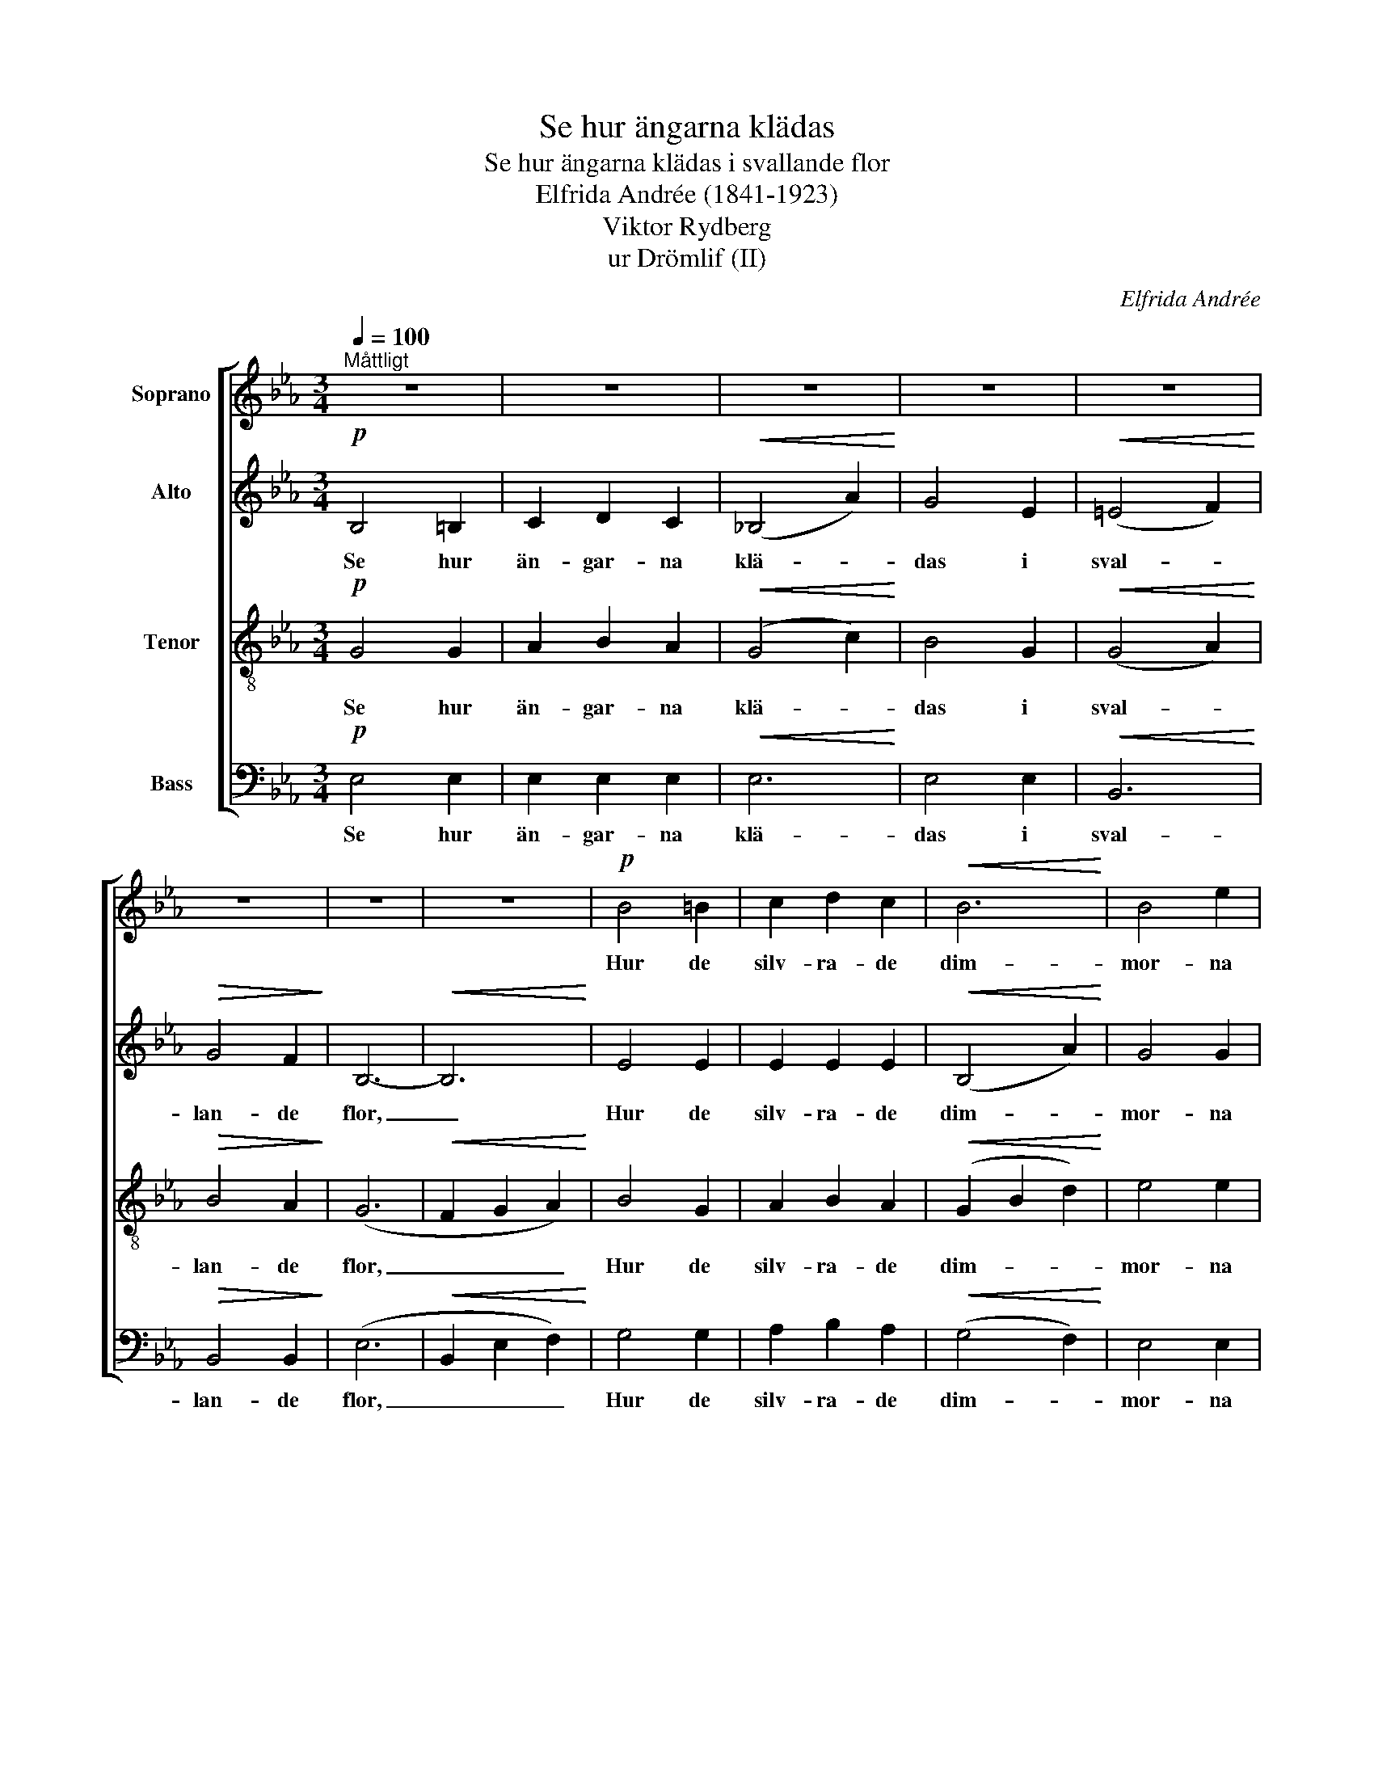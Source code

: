 X:1
T:Se hur ängarna klädas
T:Se hur ängarna klädas i svallande flor
T:Elfrida Andrée (1841-1923)
T:Viktor Rydberg
T:ur Drömlif (II)
C:Elfrida Andrée
Z:Viktor Rydberg
%%score [ 1 2 ( 3 4 ) ( 5 6 ) ]
L:1/8
Q:1/4=100
M:3/4
K:Eb
V:1 treble nm="Soprano"
V:2 treble nm="Alto"
V:3 treble-8 nm="Tenor"
V:4 treble-8 
V:5 bass nm="Bass"
V:6 bass 
V:1
"^Måttligt" z6 | z6 | z6 | z6 | z6 | z6 | z6 | z6 |!p! B4 =B2 | c2 d2 c2 |!<(! B6!<)! | B4 e2 | %12
w: ||||||||Hur de|silv- ra- de|dim-|mor- na|
 (=e4 f2) | g4 f2 |!>(! e6- | e2!>)! z2!pp! G G | G2 z2 G G | G4 G G |!>(! c2 c2 c2!>)! | G4 G G | %20
w: skri- *|da för-|bi!|_ O, så|lyss och för-|nim då den|vis- kan- de|kor u- tav|
 G2 G2 F2 | =E2 c2 z _E | A2 B2 z A | G2 z2 G G | G4 G G | G2 G3 G | !>!c2 !>!c2 !>!c2 | G4 G G | %28
w: ti- der- nas|an- dar, som|svä- var där-|i! Och du|kän- ner en|var- sel i|bä- van- de|bröst av de|
"^cresc." G2 G2 G2 | =E2 c2 _E2 | A2 B3 A |"^rit." A6 |"^a tempo" G4 G2 | A2 B2 A2 | (G4 c2) | %35
w: djup- sta, som|sek- ler- nas|hjär- ta för-|nam,|vad av|ve och av|ma- *|
 B4 G2 | B6 | B4 B2 |!>(! B6- | B4!>)! B B | B6 | B4 =B2 | c6 | c4 _c2 |!<(! B6!<)! | B4 B2 | %46
w: nan- de|all-|var och|tröst,|_ som har|sprun-|git ur|si-|a- re-|har-|por- na|
!>(! B6- | B2!>)! z2 z2 |] %48
w: fram.|_|
V:2
!p! B,4 =B,2 | C2 D2 C2 |!<(! (_B,4 A2)!<)! | G4 E2 |!<(! (=E4 F2)!<)! |!>(! G4 F2!>)! | B,6- | %7
w: Se hur|än- gar- na|klä- *|das i|sval- *|lan- de|flor,|
!<(! B,6!<)! | E4 E2 | E2 E2 E2 |!<(! (B,4 A2)!<)! | G4 G2 | A6 | A4 A2 |!>(! G6- | %15
w: _|Hur de|silv- ra- de|dim- *|mor- na|skri-|da för-|bi!|
 G2!>)! z2!pp! G G | G2 z2 E C | D4 G G |!>(! A2 A2 A2!>)! | G4 G G | C2 C2 C2 | C2 =E2 z C | %22
w: _ O, så|lyss och för-|nim då den|vis- kan- de|kor u- tav|ti- der- nas|an- dar, som|
 _E2 E2 z E | D2 z2 G G | G4 E C | D2 D3 G | !>!A2 !>!A2 !>!A2 | G4 G G |"^cresc." C2 C2 C2 | %29
w: svä- var där-|i! Och du|kän- ner en|var- sel i|bä- van- de|bröst av de|djup- sta, som|
 C2 =E2 C2 | _E2 E3 E | (E4 D2) | B,4 B,2 | _C2 _D2 C2 | (B,4 A2) | G4 E2 | (=E4 F2) | G4 G2 | %38
w: sek- ler- nas|hjär- ta för-|nam, _|vad av|ve och av|ma- *|nan- de|all- *|var och|
!>(! (E4 D2 | C2 B,2)!>)! A A | G6 | G4 G2 | (A4 =E2) | F4 F2 |!<(! B6!<)! | D4 D2 |!>(! E6- | %47
w: tröst, _|_ _ som har|sprun-|git ur|si- *|a- re-|har-|por- na|fram.|
 E2!>)! z2 z2 |] %48
w: _|
V:3
!p! G4 G2 | A2 B2 A2 |!<(! (G4 c2)!<)! | B4 G2 |!<(! (G4 A2)!<)! |!>(! B4 A2!>)! | (G6 | %7
w: Se hur|än- gar- na|klä- *|das i|sval- *|lan- de|flor,|
!<(! F2 G2 A2)!<)! | B4 G2 | A2 B2 A2 |!<(! (G2 B2 d2)!<)! | e4 e2 | d6 | c4 d2 |!>(! B6- | %15
w: _ _ _|Hur de|silv- ra- de|dim- * *|mor- na|skri-|da för-|bi!|
 B2!>)! z2!pp! G G | G2 z2 c =A | =B4 G G |!>(! d2 d2 d2!>)! | G4 G G | A2 A2 A2 | G2 G2 z G | %22
w: _ O, så|lyss och för-|nim då den|vis- kan- de|kor u- tav|ti- der- nas|an- dar, som|
 c2 c2 z c | =B2 z2 G G | G4 c =A | =B2 B3 G | !>!d2 !>!d2 !>!d2 | G4 G G |"^cresc." A2 A2 A2 | %29
w: svä- var där-|i! Och du|kän- ner en|var- sel i|bä- van- de|bröst av de|djup- sta, som|
 G2 G2 G2 | c2 c3 c | (c2 _c2 B2) | B4 B2 | _c2 _d2 c2 | (B4 =c=d) | e4 B2 | (G4 A2) | B4 B2 | %38
w: sek- ler- nas|hjär- ta för-|nam, _ _|vad av|ve och av|ma- * *|nan- de|all- *|var och|
!>(! (B4 A2 | G2 F2)!>)! d d | (B4 e2) | _d4 d2 | (c4 g2) | f4 e2 |!<(! (d2 =e2 f2)!<)! | g4 f2 | %46
w: tröst, _|_ _ som har|sprun- *|git ur|si- *|a- re-|har- * *|por- na|
!>(! e6- | e2!>)! z2 z2 |] %48
w: fram.|_|
V:4
 x6 | x6 | x6 | x6 | x6 | x6 | x6 | x6 | x6 | x6 | x6 | x6 | x6 | x6 | x6 | x6 | x6 | x6 | x6 | %19
 x6 | x6 | x6 | x6 | x6 | x6 | x6 | x6 | x6 | x6 | x6 | x6 | x6 | x6 | x6 | x6 | x6 | x6 | x6 | %38
 x6 | x6 | x6 | x6 | x6 | c4 A2 | B6 | B4 A2 | G6- | G2 x4 |] %48
V:5
!p! E,4 E,2 | E,2 E,2 E,2 |!<(! E,6!<)! | E,4 E,2 |!<(! B,,6!<)! |!>(! B,,4 B,,2!>)! | (E,6 | %7
w: Se hur|än- gar- na|klä-|das i|sval-|lan- de|flor,|
!<(! B,,2 E,2 F,2)!<)! | G,4 G,2 | A,2 B,2 A,2 |!<(! (G,4 F,2)!<)! | E,4 E,2 | B,6 | B,4 B,2 | %14
w: _ _ _|Hur de|silv- ra- de|dim- *|mor- na|skri-|da för-|
!>(! E,6- | E,2!>)! z2!pp! G, G, | G,2 z2 G, G, | G,4 G, G, |!>(! F,2 F,2 F,2!>)! | G,4 G, G, | %20
w: bi!|_ O, så|lyss och för-|nim då den|vis- kan- de|kor u- tav|
 G,,2 G,,2 G,,2 | G,,2 G,,2 z G, | F,2 F,2 z F, | G,2 z2 G, G, | G,4 G, G, | G,2 G,3 G, | %26
w: ti- der- nas|an- dar, som|svä- var där-|i! Och du|kän- ner en|var- sel i|
 !>!F,2 !>!F,2 !>!F,2 | G,4 G, G, |"^cresc." G,,2 G,,2 G,,2 | G,,2 G,,2 G,2 | F,2 F,3 F, | F,6 | %32
w: bä- van- de|bröst av de|djup- sta, som|sek- ler- nas|hjär- ta för-|nam,|
 E,4 E,2 | E,4 E,2 | E,6 | E,4 E,2 | B,,6 | B,,4 A,2 |!>(! (G,4 F,2 | E,2 D,2)!>)! F, F, | E,6 | %41
w: vad av|ve och|ma-|nan- de|all-|var och|tröst, _|_ _ som har|sprun-|
 E,4 E,2 | (A,4 B,2) | A,4 A,2 |!<(! B,6!<)! | A,4 B,2 |!>(! G,6- | G,2!>)! z2 z2 |] %48
w: git ur|si- *|a- re-|har-|por- na|fram.|_|
V:6
 x6 | x6 | x6 | x6 | x6 | x6 | x6 | x6 | x6 | x6 | x6 | x6 | x6 | x6 | x6 | x6 | x6 | x6 | x6 | %19
 x6 | x6 | x6 | x6 | x6 | x6 | x6 | x6 | x6 | x6 | x6 | x6 | x6 | x6 | x6 | x6 | x6 | x6 | x6 | %38
 x6 | x6 | x6 | x6 | x6 | x6 | x6 | B,,4 B,,2 | E,6- | E,2 x4 |] %48

